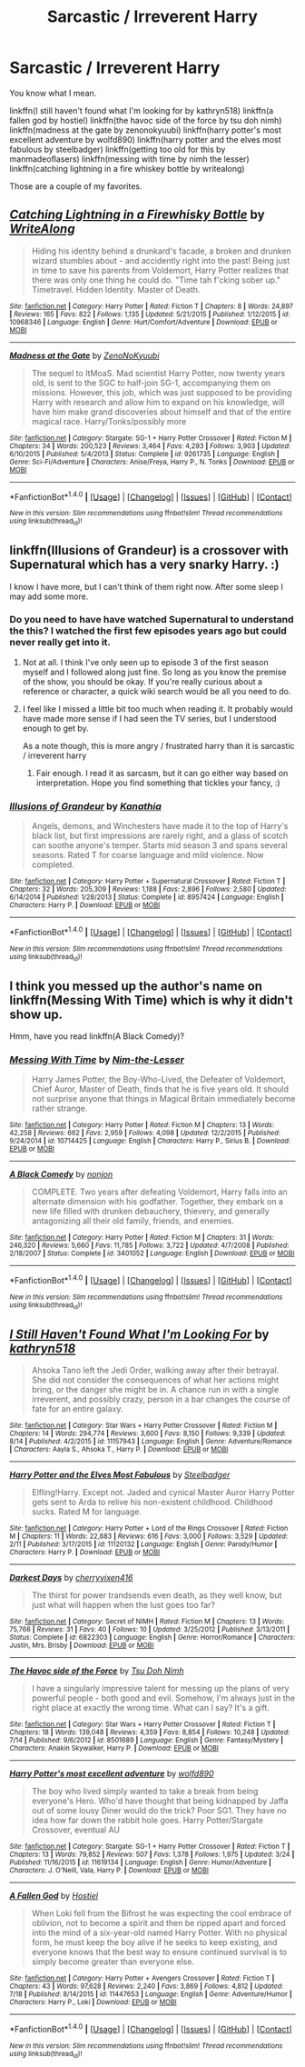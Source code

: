 #+TITLE: Sarcastic / Irreverent Harry

* Sarcastic / Irreverent Harry
:PROPERTIES:
:Author: DaGeek247
:Score: 8
:DateUnix: 1475710980.0
:DateShort: 2016-Oct-06
:FlairText: Request
:END:
You know what I mean.

linkffn(I still haven't found what I'm looking for by kathryn518) linkffn(a fallen god by hostiel) linkffn(the havoc side of the force by tsu doh nimh) linkffn(madness at the gate by zenonokyuubi) linkffn(harry potter's most excellent adventure by wolfd890) linkffn(harry potter and the elves most fabulous by steelbadger) linkffn(getting too old for this by manmadeoflasers) linkffn(messing with time by nimh the lesser) linkffn(catching lightning in a fire whiskey bottle by writealong)

Those are a couple of my favorites.


** [[http://www.fanfiction.net/s/10968346/1/][*/Catching Lightning in a Firewhisky Bottle/*]] by [[https://www.fanfiction.net/u/3684640/WriteAlong][/WriteAlong/]]

#+begin_quote
  Hiding his identity behind a drunkard's facade, a broken and drunken wizard stumbles about - and accidently right into the past! Being just in time to save his parents from Voldemort, Harry Potter realizes that there was only one thing he could do. "Time tah f'cking sober up." Timetravel. Hidden Identity. Master of Death.
#+end_quote

^{/Site/: [[http://www.fanfiction.net/][fanfiction.net]] *|* /Category/: Harry Potter *|* /Rated/: Fiction T *|* /Chapters/: 8 *|* /Words/: 24,897 *|* /Reviews/: 165 *|* /Favs/: 822 *|* /Follows/: 1,135 *|* /Updated/: 5/21/2015 *|* /Published/: 1/12/2015 *|* /id/: 10968346 *|* /Language/: English *|* /Genre/: Hurt/Comfort/Adventure *|* /Download/: [[http://www.ff2ebook.com/old/ffn-bot/index.php?id=10968346&source=ff&filetype=epub][EPUB]] or [[http://www.ff2ebook.com/old/ffn-bot/index.php?id=10968346&source=ff&filetype=mobi][MOBI]]}

--------------

[[http://www.fanfiction.net/s/9261735/1/][*/Madness at the Gate/*]] by [[https://www.fanfiction.net/u/1345000/ZenoNoKyuubi][/ZenoNoKyuubi/]]

#+begin_quote
  The sequel to ItMoaS. Mad scientist Harry Potter, now twenty years old, is sent to the SGC to half-join SG-1, accompanying them on missions. However, this job, which was just supposed to be providing Harry with research and allow him to expand on his knowledge, will have him make grand discoveries about himself and that of the entire magical race. Harry/Tonks/possibly more
#+end_quote

^{/Site/: [[http://www.fanfiction.net/][fanfiction.net]] *|* /Category/: Stargate: SG-1 + Harry Potter Crossover *|* /Rated/: Fiction M *|* /Chapters/: 34 *|* /Words/: 200,523 *|* /Reviews/: 3,464 *|* /Favs/: 4,293 *|* /Follows/: 3,903 *|* /Updated/: 6/10/2015 *|* /Published/: 5/4/2013 *|* /Status/: Complete *|* /id/: 9261735 *|* /Language/: English *|* /Genre/: Sci-Fi/Adventure *|* /Characters/: Anise/Freya, Harry P., N. Tonks *|* /Download/: [[http://www.ff2ebook.com/old/ffn-bot/index.php?id=9261735&source=ff&filetype=epub][EPUB]] or [[http://www.ff2ebook.com/old/ffn-bot/index.php?id=9261735&source=ff&filetype=mobi][MOBI]]}

--------------

*FanfictionBot*^{1.4.0} *|* [[[https://github.com/tusing/reddit-ffn-bot/wiki/Usage][Usage]]] | [[[https://github.com/tusing/reddit-ffn-bot/wiki/Changelog][Changelog]]] | [[[https://github.com/tusing/reddit-ffn-bot/issues/][Issues]]] | [[[https://github.com/tusing/reddit-ffn-bot/][GitHub]]] | [[[https://www.reddit.com/message/compose?to=tusing][Contact]]]

^{/New in this version: Slim recommendations using/ ffnbot!slim! /Thread recommendations using/ linksub(thread_id)!}
:PROPERTIES:
:Author: FanfictionBot
:Score: 2
:DateUnix: 1475711079.0
:DateShort: 2016-Oct-06
:END:


** linkffn(Illusions of Grandeur) is a crossover with Supernatural which has a very snarky Harry. :)

I know I have more, but I can't think of them right now. After some sleep I may add some more.
:PROPERTIES:
:Author: Trtlepowah
:Score: 2
:DateUnix: 1475727326.0
:DateShort: 2016-Oct-06
:END:

*** Do you need to have have watched Supernatural to understand the this? I watched the first few episodes years ago but could never really get into it.
:PROPERTIES:
:Author: Phezh
:Score: 2
:DateUnix: 1475743298.0
:DateShort: 2016-Oct-06
:END:

**** Not at all. I think I've only seen up to episode 3 of the first season myself and I followed along just fine. So long as you know the premise of the show, you should be okay. If you're really curious about a reference or character, a quick wiki search would be all you need to do.
:PROPERTIES:
:Author: Trtlepowah
:Score: 1
:DateUnix: 1475748939.0
:DateShort: 2016-Oct-06
:END:


**** I feel like I missed a little bit too much when reading it. It probably would have made more sense if I had seen the TV series, but I understood enough to get by.

As a note though, this is more angry / frustrated harry than it is sarcastic / irreverent harry
:PROPERTIES:
:Author: DaGeek247
:Score: 1
:DateUnix: 1475763223.0
:DateShort: 2016-Oct-06
:END:

***** Fair enough. I read it as sarcasm, but it can go either way based on interpretation. Hope you find something that tickles your fancy, :)
:PROPERTIES:
:Author: Trtlepowah
:Score: 1
:DateUnix: 1475777022.0
:DateShort: 2016-Oct-06
:END:


*** [[http://www.fanfiction.net/s/8957424/1/][*/Illusions of Grandeur/*]] by [[https://www.fanfiction.net/u/1608195/Kanathia][/Kanathia/]]

#+begin_quote
  Angels, demons, and Winchesters have made it to the top of Harry's black list, but first impressions are rarely right, and a glass of scotch can soothe anyone's temper. Starts mid season 3 and spans several seasons. Rated T for coarse language and mild violence. Now completed.
#+end_quote

^{/Site/: [[http://www.fanfiction.net/][fanfiction.net]] *|* /Category/: Harry Potter + Supernatural Crossover *|* /Rated/: Fiction T *|* /Chapters/: 32 *|* /Words/: 205,309 *|* /Reviews/: 1,188 *|* /Favs/: 2,896 *|* /Follows/: 2,580 *|* /Updated/: 6/14/2014 *|* /Published/: 1/28/2013 *|* /Status/: Complete *|* /id/: 8957424 *|* /Language/: English *|* /Characters/: Harry P. *|* /Download/: [[http://www.ff2ebook.com/old/ffn-bot/index.php?id=8957424&source=ff&filetype=epub][EPUB]] or [[http://www.ff2ebook.com/old/ffn-bot/index.php?id=8957424&source=ff&filetype=mobi][MOBI]]}

--------------

*FanfictionBot*^{1.4.0} *|* [[[https://github.com/tusing/reddit-ffn-bot/wiki/Usage][Usage]]] | [[[https://github.com/tusing/reddit-ffn-bot/wiki/Changelog][Changelog]]] | [[[https://github.com/tusing/reddit-ffn-bot/issues/][Issues]]] | [[[https://github.com/tusing/reddit-ffn-bot/][GitHub]]] | [[[https://www.reddit.com/message/compose?to=tusing][Contact]]]

^{/New in this version: Slim recommendations using/ ffnbot!slim! /Thread recommendations using/ linksub(thread_id)!}
:PROPERTIES:
:Author: FanfictionBot
:Score: 1
:DateUnix: 1475727348.0
:DateShort: 2016-Oct-06
:END:


** I think you messed up the author's name on linkffn(Messing With Time) which is why it didn't show up.

Hmm, have you read linkffn(A Black Comedy)?
:PROPERTIES:
:Author: cavelioness
:Score: 2
:DateUnix: 1475755418.0
:DateShort: 2016-Oct-06
:END:

*** [[http://www.fanfiction.net/s/10714425/1/][*/Messing With Time/*]] by [[https://www.fanfiction.net/u/3664623/Nim-the-Lesser][/Nim-the-Lesser/]]

#+begin_quote
  Harry James Potter, the Boy-Who-Lived, the Defeater of Voldemort, Chief Auror, Master of Death, finds that he is five years old. It should not surprise anyone that things in Magical Britain immediately become rather strange.
#+end_quote

^{/Site/: [[http://www.fanfiction.net/][fanfiction.net]] *|* /Category/: Harry Potter *|* /Rated/: Fiction M *|* /Chapters/: 13 *|* /Words/: 42,258 *|* /Reviews/: 662 *|* /Favs/: 2,959 *|* /Follows/: 4,098 *|* /Updated/: 12/2/2015 *|* /Published/: 9/24/2014 *|* /id/: 10714425 *|* /Language/: English *|* /Characters/: Harry P., Sirius B. *|* /Download/: [[http://www.ff2ebook.com/old/ffn-bot/index.php?id=10714425&source=ff&filetype=epub][EPUB]] or [[http://www.ff2ebook.com/old/ffn-bot/index.php?id=10714425&source=ff&filetype=mobi][MOBI]]}

--------------

[[http://www.fanfiction.net/s/3401052/1/][*/A Black Comedy/*]] by [[https://www.fanfiction.net/u/649528/nonjon][/nonjon/]]

#+begin_quote
  COMPLETE. Two years after defeating Voldemort, Harry falls into an alternate dimension with his godfather. Together, they embark on a new life filled with drunken debauchery, thievery, and generally antagonizing all their old family, friends, and enemies.
#+end_quote

^{/Site/: [[http://www.fanfiction.net/][fanfiction.net]] *|* /Category/: Harry Potter *|* /Rated/: Fiction M *|* /Chapters/: 31 *|* /Words/: 246,320 *|* /Reviews/: 5,660 *|* /Favs/: 11,785 *|* /Follows/: 3,722 *|* /Updated/: 4/7/2008 *|* /Published/: 2/18/2007 *|* /Status/: Complete *|* /id/: 3401052 *|* /Language/: English *|* /Download/: [[http://www.ff2ebook.com/old/ffn-bot/index.php?id=3401052&source=ff&filetype=epub][EPUB]] or [[http://www.ff2ebook.com/old/ffn-bot/index.php?id=3401052&source=ff&filetype=mobi][MOBI]]}

--------------

*FanfictionBot*^{1.4.0} *|* [[[https://github.com/tusing/reddit-ffn-bot/wiki/Usage][Usage]]] | [[[https://github.com/tusing/reddit-ffn-bot/wiki/Changelog][Changelog]]] | [[[https://github.com/tusing/reddit-ffn-bot/issues/][Issues]]] | [[[https://github.com/tusing/reddit-ffn-bot/][GitHub]]] | [[[https://www.reddit.com/message/compose?to=tusing][Contact]]]

^{/New in this version: Slim recommendations using/ ffnbot!slim! /Thread recommendations using/ linksub(thread_id)!}
:PROPERTIES:
:Author: FanfictionBot
:Score: 0
:DateUnix: 1475755429.0
:DateShort: 2016-Oct-06
:END:


** [[http://www.fanfiction.net/s/11157943/1/][*/I Still Haven't Found What I'm Looking For/*]] by [[https://www.fanfiction.net/u/4404355/kathryn518][/kathryn518/]]

#+begin_quote
  Ahsoka Tano left the Jedi Order, walking away after their betrayal. She did not consider the consequences of what her actions might bring, or the danger she might be in. A chance run in with a single irreverent, and possibly crazy, person in a bar changes the course of fate for an entire galaxy.
#+end_quote

^{/Site/: [[http://www.fanfiction.net/][fanfiction.net]] *|* /Category/: Star Wars + Harry Potter Crossover *|* /Rated/: Fiction M *|* /Chapters/: 14 *|* /Words/: 294,774 *|* /Reviews/: 3,600 *|* /Favs/: 8,150 *|* /Follows/: 9,339 *|* /Updated/: 8/14 *|* /Published/: 4/2/2015 *|* /id/: 11157943 *|* /Language/: English *|* /Genre/: Adventure/Romance *|* /Characters/: Aayla S., Ahsoka T., Harry P. *|* /Download/: [[http://www.ff2ebook.com/old/ffn-bot/index.php?id=11157943&source=ff&filetype=epub][EPUB]] or [[http://www.ff2ebook.com/old/ffn-bot/index.php?id=11157943&source=ff&filetype=mobi][MOBI]]}

--------------

[[http://www.fanfiction.net/s/11120132/1/][*/Harry Potter and the Elves Most Fabulous/*]] by [[https://www.fanfiction.net/u/5291694/Steelbadger][/Steelbadger/]]

#+begin_quote
  Elfling!Harry. Except not. Jaded and cynical Master Auror Harry Potter gets sent to Arda to relive his non-existent childhood. Childhood sucks. Rated M for language.
#+end_quote

^{/Site/: [[http://www.fanfiction.net/][fanfiction.net]] *|* /Category/: Harry Potter + Lord of the Rings Crossover *|* /Rated/: Fiction M *|* /Chapters/: 11 *|* /Words/: 22,883 *|* /Reviews/: 616 *|* /Favs/: 3,000 *|* /Follows/: 3,529 *|* /Updated/: 2/11 *|* /Published/: 3/17/2015 *|* /id/: 11120132 *|* /Language/: English *|* /Genre/: Parody/Humor *|* /Characters/: Harry P. *|* /Download/: [[http://www.ff2ebook.com/old/ffn-bot/index.php?id=11120132&source=ff&filetype=epub][EPUB]] or [[http://www.ff2ebook.com/old/ffn-bot/index.php?id=11120132&source=ff&filetype=mobi][MOBI]]}

--------------

[[http://www.fanfiction.net/s/6822303/1/][*/Darkest Days/*]] by [[https://www.fanfiction.net/u/2778868/cherryvixen416][/cherryvixen416/]]

#+begin_quote
  The thirst for power trandsends even death, as they well know, but just what will happen when the lust goes too far?
#+end_quote

^{/Site/: [[http://www.fanfiction.net/][fanfiction.net]] *|* /Category/: Secret of NIMH *|* /Rated/: Fiction M *|* /Chapters/: 13 *|* /Words/: 75,766 *|* /Reviews/: 31 *|* /Favs/: 40 *|* /Follows/: 10 *|* /Updated/: 3/25/2012 *|* /Published/: 3/13/2011 *|* /Status/: Complete *|* /id/: 6822303 *|* /Language/: English *|* /Genre/: Horror/Romance *|* /Characters/: Justin, Mrs. Brisby *|* /Download/: [[http://www.ff2ebook.com/old/ffn-bot/index.php?id=6822303&source=ff&filetype=epub][EPUB]] or [[http://www.ff2ebook.com/old/ffn-bot/index.php?id=6822303&source=ff&filetype=mobi][MOBI]]}

--------------

[[http://www.fanfiction.net/s/8501689/1/][*/The Havoc side of the Force/*]] by [[https://www.fanfiction.net/u/3484707/Tsu-Doh-Nimh][/Tsu Doh Nimh/]]

#+begin_quote
  I have a singularly impressive talent for messing up the plans of very powerful people - both good and evil. Somehow, I'm always just in the right place at exactly the wrong time. What can I say? It's a gift.
#+end_quote

^{/Site/: [[http://www.fanfiction.net/][fanfiction.net]] *|* /Category/: Star Wars + Harry Potter Crossover *|* /Rated/: Fiction T *|* /Chapters/: 18 *|* /Words/: 139,048 *|* /Reviews/: 4,359 *|* /Favs/: 8,854 *|* /Follows/: 10,248 *|* /Updated/: 7/14 *|* /Published/: 9/6/2012 *|* /id/: 8501689 *|* /Language/: English *|* /Genre/: Fantasy/Mystery *|* /Characters/: Anakin Skywalker, Harry P. *|* /Download/: [[http://www.ff2ebook.com/old/ffn-bot/index.php?id=8501689&source=ff&filetype=epub][EPUB]] or [[http://www.ff2ebook.com/old/ffn-bot/index.php?id=8501689&source=ff&filetype=mobi][MOBI]]}

--------------

[[http://www.fanfiction.net/s/11619134/1/][*/Harry Potter's most excellent adventure/*]] by [[https://www.fanfiction.net/u/4666366/wolfd890][/wolfd890/]]

#+begin_quote
  The boy who lived simply wanted to take a break from being everyone's Hero. Who'd have thought that being kidnapped by Jaffa out of some lousy Diner would do the trick? Poor SG1. They have no idea how far down the rabbit hole goes. Harry Potter/Stargate Crossover, eventual AU
#+end_quote

^{/Site/: [[http://www.fanfiction.net/][fanfiction.net]] *|* /Category/: Stargate: SG-1 + Harry Potter Crossover *|* /Rated/: Fiction T *|* /Chapters/: 13 *|* /Words/: 79,852 *|* /Reviews/: 507 *|* /Favs/: 1,378 *|* /Follows/: 1,975 *|* /Updated/: 3/24 *|* /Published/: 11/16/2015 *|* /id/: 11619134 *|* /Language/: English *|* /Genre/: Humor/Adventure *|* /Characters/: J. O'Neill, Vala, Harry P. *|* /Download/: [[http://www.ff2ebook.com/old/ffn-bot/index.php?id=11619134&source=ff&filetype=epub][EPUB]] or [[http://www.ff2ebook.com/old/ffn-bot/index.php?id=11619134&source=ff&filetype=mobi][MOBI]]}

--------------

[[http://www.fanfiction.net/s/11447653/1/][*/A Fallen God/*]] by [[https://www.fanfiction.net/u/6470669/Hostiel][/Hostiel/]]

#+begin_quote
  When Loki fell from the Bifrost he was expecting the cool embrace of oblivion, not to become a spirit and then be ripped apart and forced into the mind of a six-year-old named Harry Potter. With no physical form, he must keep the boy alive if he seeks to keep existing, and everyone knows that the best way to ensure continued survival is to simply become greater than everyone else.
#+end_quote

^{/Site/: [[http://www.fanfiction.net/][fanfiction.net]] *|* /Category/: Harry Potter + Avengers Crossover *|* /Rated/: Fiction T *|* /Chapters/: 43 *|* /Words/: 97,628 *|* /Reviews/: 2,240 *|* /Favs/: 3,869 *|* /Follows/: 4,812 *|* /Updated/: 7/18 *|* /Published/: 8/14/2015 *|* /id/: 11447653 *|* /Language/: English *|* /Genre/: Adventure/Humor *|* /Characters/: Harry P., Loki *|* /Download/: [[http://www.ff2ebook.com/old/ffn-bot/index.php?id=11447653&source=ff&filetype=epub][EPUB]] or [[http://www.ff2ebook.com/old/ffn-bot/index.php?id=11447653&source=ff&filetype=mobi][MOBI]]}

--------------

*FanfictionBot*^{1.4.0} *|* [[[https://github.com/tusing/reddit-ffn-bot/wiki/Usage][Usage]]] | [[[https://github.com/tusing/reddit-ffn-bot/wiki/Changelog][Changelog]]] | [[[https://github.com/tusing/reddit-ffn-bot/issues/][Issues]]] | [[[https://github.com/tusing/reddit-ffn-bot/][GitHub]]] | [[[https://www.reddit.com/message/compose?to=tusing][Contact]]]

^{/New in this version: Slim recommendations using/ ffnbot!slim! /Thread recommendations using/ linksub(thread_id)!}
:PROPERTIES:
:Author: FanfictionBot
:Score: 1
:DateUnix: 1475711077.0
:DateShort: 2016-Oct-06
:END:
